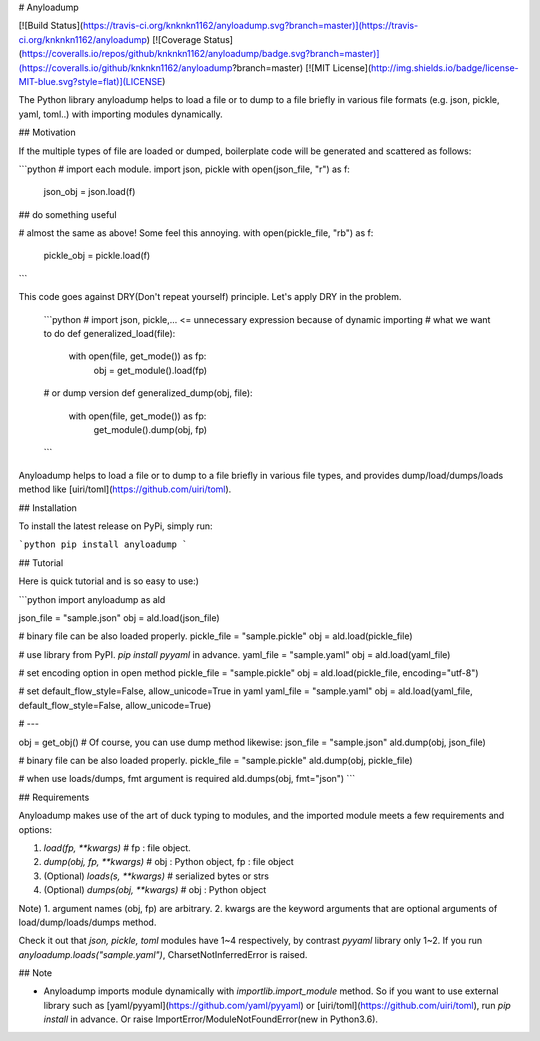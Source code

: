 # Anyloadump

[![Build Status](https://travis-ci.org/knknkn1162/anyloadump.svg?branch=master)](https://travis-ci.org/knknkn1162/anyloadump)
[![Coverage Status](https://coveralls.io/repos/github/knknkn1162/anyloadump/badge.svg?branch=master)](https://coveralls.io/github/knknkn1162/anyloadump?branch=master)
[![MIT License](http://img.shields.io/badge/license-MIT-blue.svg?style=flat)](LICENSE)

The Python library anyloadump helps to load a file or to dump to a file briefly in various file formats (e.g. json, pickle, yaml, toml..) with importing modules dynamically.

## Motivation

If the multiple types of file are loaded or dumped, boilerplate code will be generated and scattered as follows:

```python
# import each module.
import json, pickle
with open(json_file, "r") as f:
  json_obj = json.load(f)

## do something useful

# almost the same as above! Some feel this annoying.
with open(pickle_file, "rb") as f:
  pickle_obj = pickle.load(f)
```

This code goes against DRY(Don't repeat yourself) principle. Let's apply DRY in the problem.

 ```python
 # import json, pickle,... <= unnecessary expression because of dynamic importing
 # what we want to do
 def generalized_load(file):
  with open(file, get_mode()) as fp:
    obj = get_module().load(fp)

 # or dump version
 def generalized_dump(obj, file):
  with open(file, get_mode()) as fp:
    get_module().dump(obj, fp)
 ```

Anyloadump helps to load a file or to dump to a file briefly in various file types, and provides dump/load/dumps/loads method like [uiri/toml](https://github.com/uiri/toml).

## Installation

To install the latest release on PyPi, simply run:

```python
pip install anyloadump
```

## Tutorial

Here is quick tutorial and is so easy to use:)

```python
import anyloadump as ald

json_file = "sample.json"
obj = ald.load(json_file)

# binary file can be also loaded properly. 
pickle_file = "sample.pickle"
obj = ald.load(pickle_file)

# use library from PyPI. `pip install pyyaml` in advance.
yaml_file = "sample.yaml"
obj = ald.load(yaml_file)

# set encoding option in open method
pickle_file = "sample.pickle"
obj = ald.load(pickle_file, encoding="utf-8")

# set default_flow_style=False, allow_unicode=True in yaml
yaml_file = "sample.yaml"
obj = ald.load(yaml_file, default_flow_style=False, allow_unicode=True)

# ---

obj = get_obj()
# Of course, you can use dump method likewise:
json_file = "sample.json"
ald.dump(obj, json_file)

# binary file can be also loaded properly. 
pickle_file = "sample.pickle"
ald.dump(obj, pickle_file)

# when use loads/dumps, fmt argument is required
ald.dumps(obj, fmt="json")
```

## Requirements

Anyloadump makes use of the art of duck typing to modules, and the imported module meets a few requirements and options:

1. `load(fp, **kwargs)` # fp : file object.
2. `dump(obj, fp, **kwargs)` # obj : Python object, fp : file object
3. (Optional) `loads(s, **kwargs)` # serialized bytes or strs
4. (Optional) `dumps(obj, **kwargs)` # obj : Python object

Note)
1. argument names (obj, fp) are arbitrary.
2. kwargs are the keyword arguments that are optional arguments of load/dump/loads/dumps method.

Check it out that `json, pickle, toml` modules have 1\~4 respectively, by contrast `pyyaml` library only 1\~2.
If you run `anyloadump.loads("sample.yaml")`, CharsetNotInferredError is raised. 



## Note

+ Anyloadump imports module dynamically with `importlib.import_module` method. So if you want to use external library such as [yaml/pyyaml](https://github.com/yaml/pyyaml) or [uiri/toml](https://github.com/uiri/toml), run `pip install` in advance. Or raise ImportError/ModuleNotFoundError(new in Python3.6).


